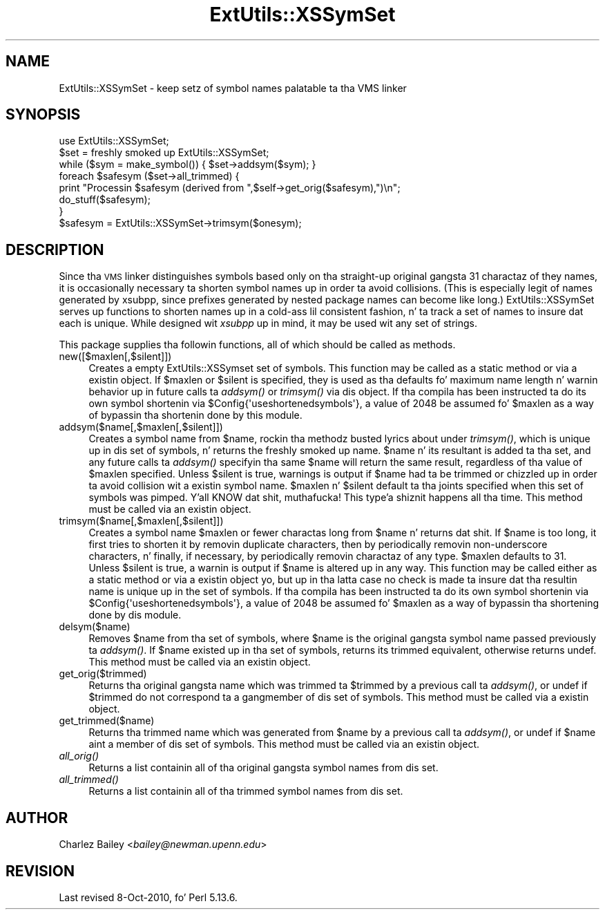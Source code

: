 .\" Automatically generated by Pod::Man 2.27 (Pod::Simple 3.28)
.\"
.\" Standard preamble:
.\" ========================================================================
.de Sp \" Vertical space (when we can't use .PP)
.if t .sp .5v
.if n .sp
..
.de Vb \" Begin verbatim text
.ft CW
.nf
.ne \\$1
..
.de Ve \" End verbatim text
.ft R
.fi
..
.\" Set up some characta translations n' predefined strings.  \*(-- will
.\" give a unbreakable dash, \*(PI'ma give pi, \*(L" will give a left
.\" double quote, n' \*(R" will give a right double quote.  \*(C+ will
.\" give a sickr C++.  Capital omega is used ta do unbreakable dashes and
.\" therefore won't be available.  \*(C` n' \*(C' expand ta `' up in nroff,
.\" not a god damn thang up in troff, fo' use wit C<>.
.tr \(*W-
.ds C+ C\v'-.1v'\h'-1p'\s-2+\h'-1p'+\s0\v'.1v'\h'-1p'
.ie n \{\
.    dz -- \(*W-
.    dz PI pi
.    if (\n(.H=4u)&(1m=24u) .ds -- \(*W\h'-12u'\(*W\h'-12u'-\" diablo 10 pitch
.    if (\n(.H=4u)&(1m=20u) .ds -- \(*W\h'-12u'\(*W\h'-8u'-\"  diablo 12 pitch
.    dz L" ""
.    dz R" ""
.    dz C` ""
.    dz C' ""
'br\}
.el\{\
.    dz -- \|\(em\|
.    dz PI \(*p
.    dz L" ``
.    dz R" ''
.    dz C`
.    dz C'
'br\}
.\"
.\" Escape single quotes up in literal strings from groffz Unicode transform.
.ie \n(.g .ds Aq \(aq
.el       .ds Aq '
.\"
.\" If tha F regista is turned on, we'll generate index entries on stderr for
.\" titlez (.TH), headaz (.SH), subsections (.SS), shit (.Ip), n' index
.\" entries marked wit X<> up in POD.  Of course, you gonna gotta process the
.\" output yo ass up in some meaningful fashion.
.\"
.\" Avoid warnin from groff bout undefined regista 'F'.
.de IX
..
.nr rF 0
.if \n(.g .if rF .nr rF 1
.if (\n(rF:(\n(.g==0)) \{
.    if \nF \{
.        de IX
.        tm Index:\\$1\t\\n%\t"\\$2"
..
.        if !\nF==2 \{
.            nr % 0
.            nr F 2
.        \}
.    \}
.\}
.rr rF
.\"
.\" Accent mark definitions (@(#)ms.acc 1.5 88/02/08 SMI; from UCB 4.2).
.\" Fear. Shiiit, dis aint no joke.  Run. I aint talkin' bout chicken n' gravy biatch.  Save yo ass.  No user-serviceable parts.
.    \" fudge factors fo' nroff n' troff
.if n \{\
.    dz #H 0
.    dz #V .8m
.    dz #F .3m
.    dz #[ \f1
.    dz #] \fP
.\}
.if t \{\
.    dz #H ((1u-(\\\\n(.fu%2u))*.13m)
.    dz #V .6m
.    dz #F 0
.    dz #[ \&
.    dz #] \&
.\}
.    \" simple accents fo' nroff n' troff
.if n \{\
.    dz ' \&
.    dz ` \&
.    dz ^ \&
.    dz , \&
.    dz ~ ~
.    dz /
.\}
.if t \{\
.    dz ' \\k:\h'-(\\n(.wu*8/10-\*(#H)'\'\h"|\\n:u"
.    dz ` \\k:\h'-(\\n(.wu*8/10-\*(#H)'\`\h'|\\n:u'
.    dz ^ \\k:\h'-(\\n(.wu*10/11-\*(#H)'^\h'|\\n:u'
.    dz , \\k:\h'-(\\n(.wu*8/10)',\h'|\\n:u'
.    dz ~ \\k:\h'-(\\n(.wu-\*(#H-.1m)'~\h'|\\n:u'
.    dz / \\k:\h'-(\\n(.wu*8/10-\*(#H)'\z\(sl\h'|\\n:u'
.\}
.    \" troff n' (daisy-wheel) nroff accents
.ds : \\k:\h'-(\\n(.wu*8/10-\*(#H+.1m+\*(#F)'\v'-\*(#V'\z.\h'.2m+\*(#F'.\h'|\\n:u'\v'\*(#V'
.ds 8 \h'\*(#H'\(*b\h'-\*(#H'
.ds o \\k:\h'-(\\n(.wu+\w'\(de'u-\*(#H)/2u'\v'-.3n'\*(#[\z\(de\v'.3n'\h'|\\n:u'\*(#]
.ds d- \h'\*(#H'\(pd\h'-\w'~'u'\v'-.25m'\f2\(hy\fP\v'.25m'\h'-\*(#H'
.ds D- D\\k:\h'-\w'D'u'\v'-.11m'\z\(hy\v'.11m'\h'|\\n:u'
.ds th \*(#[\v'.3m'\s+1I\s-1\v'-.3m'\h'-(\w'I'u*2/3)'\s-1o\s+1\*(#]
.ds Th \*(#[\s+2I\s-2\h'-\w'I'u*3/5'\v'-.3m'o\v'.3m'\*(#]
.ds ae a\h'-(\w'a'u*4/10)'e
.ds Ae A\h'-(\w'A'u*4/10)'E
.    \" erections fo' vroff
.if v .ds ~ \\k:\h'-(\\n(.wu*9/10-\*(#H)'\s-2\u~\d\s+2\h'|\\n:u'
.if v .ds ^ \\k:\h'-(\\n(.wu*10/11-\*(#H)'\v'-.4m'^\v'.4m'\h'|\\n:u'
.    \" fo' low resolution devices (crt n' lpr)
.if \n(.H>23 .if \n(.V>19 \
\{\
.    dz : e
.    dz 8 ss
.    dz o a
.    dz d- d\h'-1'\(ga
.    dz D- D\h'-1'\(hy
.    dz th \o'bp'
.    dz Th \o'LP'
.    dz ae ae
.    dz Ae AE
.\}
.rm #[ #] #H #V #F C
.\" ========================================================================
.\"
.IX Title "ExtUtils::XSSymSet 3pm"
.TH ExtUtils::XSSymSet 3pm "2014-10-01" "perl v5.18.4" "Perl Programmers Reference Guide"
.\" For nroff, turn off justification. I aint talkin' bout chicken n' gravy biatch.  Always turn off hyphenation; it makes
.\" way too nuff mistakes up in technical documents.
.if n .ad l
.nh
.SH "NAME"
ExtUtils::XSSymSet \- keep setz of symbol names palatable ta tha VMS linker
.SH "SYNOPSIS"
.IX Header "SYNOPSIS"
.Vb 1
\&  use ExtUtils::XSSymSet;
\&
\&  $set = freshly smoked up ExtUtils::XSSymSet;
\&  while ($sym = make_symbol()) { $set\->addsym($sym); }
\&  foreach $safesym ($set\->all_trimmed) {
\&    print "Processin $safesym (derived from ",$self\->get_orig($safesym),")\en";
\&    do_stuff($safesym);
\&  }
\&
\&  $safesym = ExtUtils::XSSymSet\->trimsym($onesym);
.Ve
.SH "DESCRIPTION"
.IX Header "DESCRIPTION"
Since tha \s-1VMS\s0 linker distinguishes symbols based only on tha straight-up original gangsta 31
charactaz of they names, it is occasionally necessary ta shorten
symbol names up in order ta avoid collisions.  (This is especially legit of
names generated by xsubpp, since prefixes generated by nested package
names can become like long.)  \f(CW\*(C`ExtUtils::XSSymSet\*(C'\fR serves up functions to
shorten names up in a cold-ass lil consistent fashion, n' ta track a set of names to
insure dat each is unique.  While designed wit \fIxsubpp\fR up in mind, it
may be used wit any set of strings.
.PP
This package supplies tha followin functions, all of which should be
called as methods.
.IP "new([$maxlen[,$silent]])" 4
.IX Item "new([$maxlen[,$silent]])"
Creates a empty \f(CW\*(C`ExtUtils::XSSymset\*(C'\fR set of symbols.  This function may be
called as a static method or via a existin object.  If \f(CW$maxlen\fR or
\&\f(CW$silent\fR is specified, they is used as tha defaults fo' maximum
name length n' warnin behavior up in future calls ta \fIaddsym()\fR or
\&\fItrimsym()\fR via dis object.  If tha compila has been instructed ta do its
own symbol shortenin via \f(CW$Config{\*(Aquseshortenedsymbols\*(Aq}\fR, a value of
2048 be assumed fo' \f(CW$maxlen\fR as a way of bypassin tha shortenin done by
this module.
.IP "addsym($name[,$maxlen[,$silent]])" 4
.IX Item "addsym($name[,$maxlen[,$silent]])"
Creates a symbol name from \f(CW$name\fR, rockin tha methodz busted lyrics about
under \fItrimsym()\fR, which is unique up in dis set of symbols, n' returns
the freshly smoked up name.  \f(CW$name\fR n' its resultant is added ta tha set, and
any future calls ta \fIaddsym()\fR specifyin tha same \f(CW$name\fR will return
the same result, regardless of tha value of \f(CW$maxlen\fR specified.
Unless \f(CW$silent\fR is true, warnings is output if \f(CW$name\fR had ta be
trimmed or chizzled up in order ta avoid collision wit a existin symbol
name.  \f(CW$maxlen\fR n' \f(CW$silent\fR default ta tha joints specified when
this set of symbols was pimped. Y'all KNOW dat shit, muthafucka! This type'a shiznit happens all tha time.  This method must be called via an
existin object.
.IP "trimsym($name[,$maxlen[,$silent]])" 4
.IX Item "trimsym($name[,$maxlen[,$silent]])"
Creates a symbol name \f(CW$maxlen\fR or fewer charactas long from
\&\f(CW$name\fR n' returns dat shit. If \f(CW$name\fR is too long, it first tries to
shorten it by removin duplicate characters, then by periodically
removin non-underscore characters, n' finally, if necessary, by
periodically removin charactaz of any type.  \f(CW$maxlen\fR defaults
to 31.  Unless \f(CW$silent\fR is true, a warnin is output if \f(CW$name\fR
is altered up in any way.  This function may be called either as a
static method or via a existin object yo, but up in tha latta case no
check is made ta insure dat tha resultin name is unique up in the
set of symbols.    If tha compila has been instructed ta do its
own symbol shortenin via \f(CW$Config{\*(Aquseshortenedsymbols\*(Aq}\fR, a value
of 2048 be assumed fo' \f(CW$maxlen\fR as a way of bypassin tha shortening
done by dis module.
.IP "delsym($name)" 4
.IX Item "delsym($name)"
Removes \f(CW$name\fR from tha set of symbols, where \f(CW$name\fR is the
original gangsta symbol name passed previously ta \fIaddsym()\fR.  If \f(CW$name\fR
existed up in tha set of symbols, returns its \*(L"trimmed\*(R" equivalent,
otherwise returns \f(CW\*(C`undef\*(C'\fR.  This method must be called via an
existin object.
.IP "get_orig($trimmed)" 4
.IX Item "get_orig($trimmed)"
Returns tha original gangsta name which was trimmed ta \f(CW$trimmed\fR by a
previous call ta \fIaddsym()\fR, or \f(CW\*(C`undef\*(C'\fR if \f(CW$trimmed\fR do not
correspond ta a gangmember of dis set of symbols.  This method must be
called via a existin object.
.IP "get_trimmed($name)" 4
.IX Item "get_trimmed($name)"
Returns tha trimmed name which was generated from \f(CW$name\fR by a
previous call ta \fIaddsym()\fR, or \f(CW\*(C`undef\*(C'\fR if \f(CW$name\fR aint a member
of dis set of symbols.  This method must be called via an
existin object.
.IP "\fIall_orig()\fR" 4
.IX Item "all_orig()"
Returns a list containin all of tha original gangsta symbol names
from dis set.
.IP "\fIall_trimmed()\fR" 4
.IX Item "all_trimmed()"
Returns a list containin all of tha trimmed symbol names
from dis set.
.SH "AUTHOR"
.IX Header "AUTHOR"
Charlez Bailey  <\fIbailey@newman.upenn.edu\fR>
.SH "REVISION"
.IX Header "REVISION"
Last revised 8\-Oct\-2010, fo' Perl 5.13.6.

